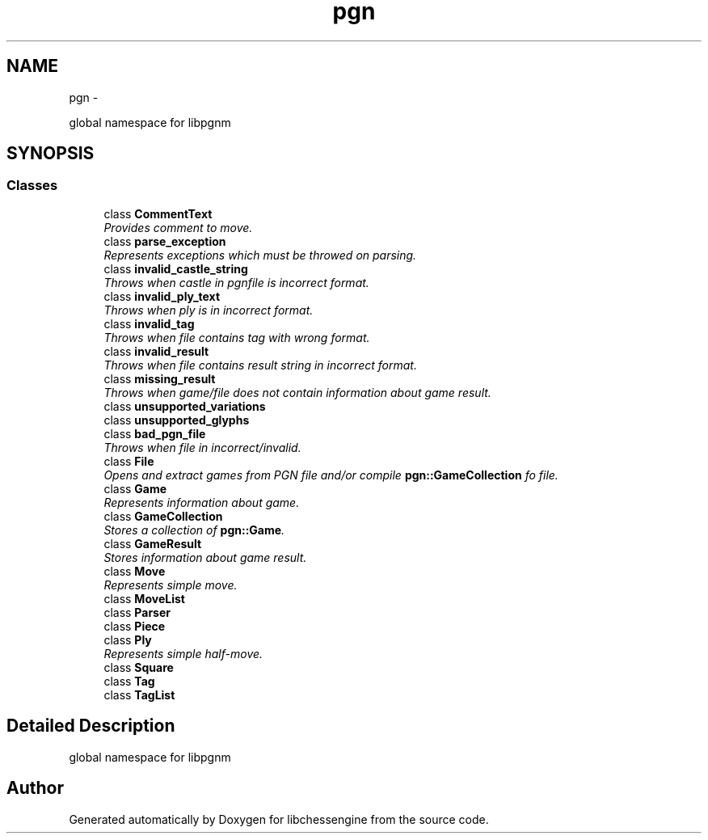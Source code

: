 .TH "pgn" 3 "Thu Dec 29 2011" "Version 0.2.1" "libchessengine" \" -*- nroff -*-
.ad l
.nh
.SH NAME
pgn \- 
.PP
global namespace for libpgnm  

.SH SYNOPSIS
.br
.PP
.SS "Classes"

.in +1c
.ti -1c
.RI "class \fBCommentText\fP"
.br
.RI "\fIProvides comment to move. \fP"
.ti -1c
.RI "class \fBparse_exception\fP"
.br
.RI "\fIRepresents exceptions which must be throwed on parsing. \fP"
.ti -1c
.RI "class \fBinvalid_castle_string\fP"
.br
.RI "\fIThrows when castle in pgnfile is incorrect format. \fP"
.ti -1c
.RI "class \fBinvalid_ply_text\fP"
.br
.RI "\fIThrows when ply is in incorrect format. \fP"
.ti -1c
.RI "class \fBinvalid_tag\fP"
.br
.RI "\fIThrows when file contains tag with wrong format. \fP"
.ti -1c
.RI "class \fBinvalid_result\fP"
.br
.RI "\fIThrows when file contains result string in incorrect format. \fP"
.ti -1c
.RI "class \fBmissing_result\fP"
.br
.RI "\fIThrows when game/file does not contain information about game result. \fP"
.ti -1c
.RI "class \fBunsupported_variations\fP"
.br
.ti -1c
.RI "class \fBunsupported_glyphs\fP"
.br
.ti -1c
.RI "class \fBbad_pgn_file\fP"
.br
.RI "\fIThrows when file in incorrect/invalid. \fP"
.ti -1c
.RI "class \fBFile\fP"
.br
.RI "\fIOpens and extract games from PGN file and/or compile \fBpgn::GameCollection\fP fo file. \fP"
.ti -1c
.RI "class \fBGame\fP"
.br
.RI "\fIRepresents information about game. \fP"
.ti -1c
.RI "class \fBGameCollection\fP"
.br
.RI "\fIStores a collection of \fBpgn::Game\fP. \fP"
.ti -1c
.RI "class \fBGameResult\fP"
.br
.RI "\fIStores information about game result. \fP"
.ti -1c
.RI "class \fBMove\fP"
.br
.RI "\fIRepresents simple move. \fP"
.ti -1c
.RI "class \fBMoveList\fP"
.br
.ti -1c
.RI "class \fBParser\fP"
.br
.ti -1c
.RI "class \fBPiece\fP"
.br
.ti -1c
.RI "class \fBPly\fP"
.br
.RI "\fIRepresents simple half-move. \fP"
.ti -1c
.RI "class \fBSquare\fP"
.br
.ti -1c
.RI "class \fBTag\fP"
.br
.ti -1c
.RI "class \fBTagList\fP"
.br
.in -1c
.SH "Detailed Description"
.PP 
global namespace for libpgnm 
.SH "Author"
.PP 
Generated automatically by Doxygen for libchessengine from the source code.
